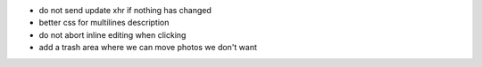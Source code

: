 * do not send update xhr if nothing has changed
* better css for multilines description
* do not abort inline editing when clicking
* add a trash area where we can move photos we don't want
